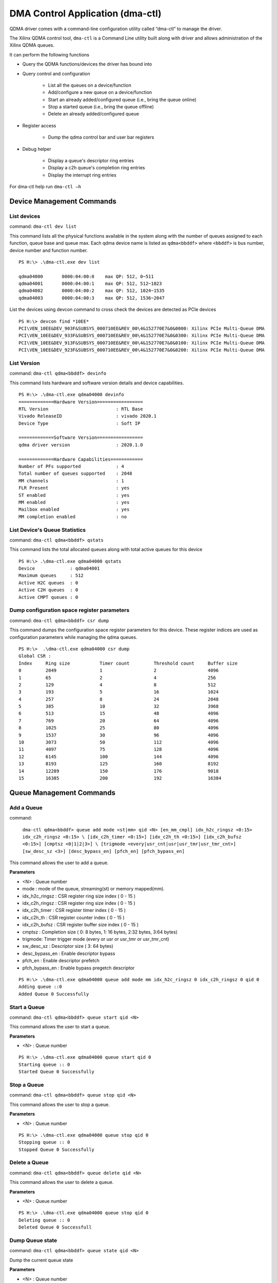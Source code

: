 **********************************
DMA Control Application (dma-ctl)
**********************************

QDMA driver comes with a command-line configuration utility called “dma-ctl” to manage the driver.

The Xilinx QDMA control tool, ``dma-ctl`` is a Command Line utility built along with driver and allows administration of the Xilinx QDMA queues.

It can perform the following functions

* Query the QDMA functions/devices the driver has bound into
* Query control and configuration

    * List all the queues on a device/function
    * Add/configure a new queue on a device/function
    * Start an already added/configured queue (i.e., bring the queue online)
    * Stop a started queue (i.e., bring the queue offline)
    * Delete an already added/configured queue

* Register access

    * Dump the qdma control bar and user bar registers

* Debug helper

    * Display a queue's descriptor ring entries
    * Display a c2h queue's completion ring entries
    * Display the interrupt ring entries

For dma-ctl help run ``dma-ctl –h``


==========================
Device Management Commands
==========================

List devices
------------

command: ``dma-ctl dev list``

This command lists all the physical functions available in the system along with the number of queues assigned to each function, queue base and queue max.
Each qdma device name is listed as ``qdma<bbddf>`` where ``<bbddf>`` is bus number, device number and function number.

::

	PS H:\> .\dma-ctl.exe dev list

	qdma04000	0000:04:00:0	max QP: 512, 0~511
	qdma04001	0000:04:00:1	max QP: 512, 512~1023
	qdma04002	0000:04:00:2	max QP: 512, 1024~1535
	qdma04003	0000:04:00:3	max QP: 512, 1536~2047


List the devices using devcon command to cross check the devices are detected as PCIe devices

::

	PS H:\> devcon find *10EE*
	PCI\VEN_10EE&DEV_903F&SUBSYS_000710EE&REV_00\4&152770E7&0&0000: Xilinx PCIe Multi-Queue DMA
	PCI\VEN_10EE&DEV_933F&SUBSYS_000710EE&REV_00\4&152770E7&0&0300: Xilinx PCIe Multi-Queue DMA
	PCI\VEN_10EE&DEV_913F&SUBSYS_000710EE&REV_00\4&152770E7&0&0100: Xilinx PCIe Multi-Queue DMA
	PCI\VEN_10EE&DEV_923F&SUBSYS_000710EE&REV_00\4&152770E7&0&0200: Xilinx PCIe Multi-Queue DMA

List Version
------------

command: ``dma-ctl qdma<bbddf> devinfo``

This command lists hardware and software version details and device capabilities.

::

	PS H:\> .\dma-ctl.exe qdma04000 devinfo
	=============Hardware Version=================
	RTL Version                         : RTL Base
	Vivado ReleaseID                    : vivado 2020.1
	Device Type                         : Soft IP

	=============Software Version=================
	qdma driver version                 : 2020.1.0

	=============Hardware Capabilities============
	Number of PFs supported             : 4
	Total number of queues supported    : 2048
	MM channels                         : 1
	FLR Present                         : yes
	ST enabled                          : yes
	MM enabled                          : yes
	Mailbox enabled                     : yes
	MM completion enabled               : no

List Device's Queue Statistics
------------------------------

command: ``dma-ctl qdma<bbddf> qstats``

This command lists the total allocated queues along with total active queues for this device

::

	PS H:\> .\dma-ctl.exe qdma04000 qstats
	Device             : qdma04001
	Maximum queues     : 512
	Active H2C queues  : 0
	Active C2H queues  : 0
	Active CMPT queues : 0


Dump configuration space register parameters
--------------------------------------------

command: ``dma-ctl qdma<bbddf> csr dump``

This command dumps the configuration space register parameters for this device.
These register indices are used as configuration parameters while managing the
qdma queues.

::

	PS H:\>  .\dma-ctl.exe qdma04000 csr dump
	Global CSR :
	Index     Ring size           Timer count         Threshold count     Buffer size
	0         2049                1                   2                   4096
	1         65                  2                   4                   256
	2         129                 4                   8                   512
	3         193                 5                   16                  1024
	4         257                 8                   24                  2048
	5         385                 10                  32                  3968
	6         513                 15                  48                  4096
	7         769                 20                  64                  4096
	8         1025                25                  80                  4096
	9         1537                30                  96                  4096
	10        3073                50                  112                 4096
	11        4097                75                  128                 4096
	12        6145                100                 144                 4096
	13        8193                125                 160                 8192
	14        12289               150                 176                 9018
	15        16385               200                 192                 16384

=========================
Queue Management Commands
=========================

Add a Queue
-----------

command:

    ``dma-ctl qdma<bbddf> queue add mode <st|mm> qid <N> [en_mm_cmpl] idx_h2c_ringsz <0:15> idx_c2h_ringsz <0:15> \
    [idx_c2h_timer <0:15>] [idx_c2h_th <0:15>] [idx_c2h_bufsz <0:15>] [cmptsz <0|1|2|3>] \
    [trigmode <every|usr_cnt|usr|usr_tmr|usr_tmr_cnt>] [sw_desc_sz <3>] [desc_bypass_en] [pfch_en] [pfch_bypass_en]``

This command allows the user to add a queue.

**Parameters**

- <N> : Queue number
- mode : mode of the queue, streaming\(st\) or memory mapped\(mm\).
- idx_h2c_ringsz : CSR register ring size index \( 0 - 15 \)
- idx_c2h_ringsz : CSR register ring size index \( 0 - 15 \)
- idx_c2h_timer : CSR register timer index \( 0 - 15 \)
- idx_c2h_th : CSR register counter index \( 0 - 15 \)
- idx_c2h_bufsz : CSR register buffer size index \( 0 - 15 \)
- cmptsz : Completion size \( 0: 8 bytes, 1: 16 bytes, 2:32 bytes, 3:64 bytes\)
- trigmode: Timer trigger mode \(every or usr or usr_tmr or usr_tmr_cnt\)
- sw_desc_sz : Descriptor size \( 3: 64 bytes\)
- desc_bypass_en : Enable descriptor bypass
- pfch_en : Enable descriptor prefetch
- pfch_bypass_en : Enable bypass pregetch descriptor

::

	PS H:\> .\dma-ctl.exe qdma04000 queue add mode mm idx_h2c_ringsz 0 idx_c2h_ringsz 0 qid 0
	Adding queue ::0
	Added Queue 0 Successfully

Start a Queue
-------------

command: ``dma-ctl qdma<bbddf> queue start qid <N>``

This command allows the user to start a queue.

**Parameters**

- <N> : Queue number

::

	PS H:\> .\dma-ctl.exe qdma04000 queue start qid 0
	Starting queue :: 0
	Started Queue 0 Successfully

Stop a Queue
------------

command: ``dma-ctl qdma<bbddf> queue stop qid <N>``

This command allows the user to stop a queue.

**Parameters**

- <N> : Queue number

::

	PS H:\> .\dma-ctl.exe qdma04000 queue stop qid 0
	Stopping queue :: 0
	Stopped Queue 0 Successfully

Delete a Queue
--------------

command: ``dma-ctl qdma<bbddf> queue delete qid <N>``

This command allows the user to delete a queue.

**Parameters**

- <N> : Queue number

::

	PS H:\> .\dma-ctl.exe qdma04000 queue stop qid 0
	Deleting queue :: 0
	Deleted Queue 0 Successfull

Dump Queue state
----------------

command: ``dma-ctl qdma<bbddf> queue state qid <N>``

Dump the current queue state

**Parameters**

- <N> : Queue number

Sample output is given below:

::

	PS H:\> .\dma-ctl.exe qdma04000 queue state qid 0
	    QID               STATE
	    ---               -----
	    0  QUEUE IS AVAILABLE

Dump QDMA Queue Context
-------------------------------

command: ``dma-ctl qdma<bbddf> queue dump qid <N> ctx type <h2c|c2h>``

dma-ctl.exe qdma04000 queue dump qid 1 ctx type c2h
Dumps the information for multiple queues

**Parameters**

- <N>  : Queue number
- type : Type of the queue, host-to-card\(h2c\), card-to-host \(c2h\)

::

	PS H:\> .\dma-ctl.exe qdma04000 queue dump qid 4 ctx type c2h

	----------------------------------------------------------------------------
	                              SW Context
	----------------------------------------------------------------------------
	PIDX                                            0x179      377
	IRQ Arm                                         0          0
	Function Id                                     0          0
	Queue Enable                                    0x1        1
	Fetch Credit Enable                             0x1        1
	Write back/Intr Check                           0x1        1
	Write back/Intr Interval                        0          0
	Address Translation                             0          0
	Fetch Max                                       0          0
	Ring Size                                       0          0
	Descriptor Size                                 0          0
	Bypass Enable                                   0          0
	MM Channel                                      0          0
	Writeback Enable                                0x1        1
	Interrupt Enable                                0          0
	Port Id                                         0          0
	Interrupt No Last                               0          0
	Error                                           0          0
	Writeback Error Sent                            0          0
	IRQ Request                                     0          0
	Marker Disable                                  0          0
	Is Memory Mapped                                0          0
	Descriptor Ring Base Addr (Low)                 0xb5672000 3043434496
	Descriptor Ring Base Addr (High)                0x1        1
	Interrupt Vector/Ring Index                     0          0
	Interrupt Aggregation                           0          0

	----------------------------------------------------------------------------
	                              HW Context
	----------------------------------------------------------------------------
	CIDX                                            0x17a      378
	Credits Consumed                                0x17a      378
	Descriptors Pending                             0x1        1
	Queue Invalid No Desc Pending                   0x1        1
	Eviction Pending                                0          0
	Fetch Pending                                   0          0

	----------------------------------------------------------------------------
	                          Credit Context
	----------------------------------------------------------------------------
	Credit                                          0x17a      378

	----------------------------------------------------------------------------
	                      Completion Context
	----------------------------------------------------------------------------
	Enable Status Desc Update                       0x1        1
	Enable Interrupt                                0          0
	Trigger Mode                                    0x1        1
	Function Id                                     0          0
	Counter Index                                   0          0
	Timer Index                                     0          0
	Interrupt State                                 0x1        1
	Color                                           0x1        1
	Ring Size                                       0xa        10
	Base Address (Low)                              0x16ed000  24039424
	Base Address (High)                             0          0
	Descriptor Size                                 0x2        2
	PIDX                                            0x17a      378
	CIDX                                            0x17a      378
	Valid                                           0x1        1
	Error                                           0          0
	Trigger Pending                                 0          0
	Timer Running                                   0          0
	Full Update                                     0          0
	Over Flow Check Disable                         0          0
	Address Translation                             0          0
	Interrupt Vector/Ring Index                     0          0
	Interrupt Aggregation                           0          0

	----------------------------------------------------------------------------
	                        Prefetch Context
	----------------------------------------------------------------------------
	Bypass                                          0          0
	Buffer Size Index                               0          0
	Port Id                                         0          0
	Error                                           0          0
	Prefetch Enable                                 0          0
	In Prefetch                                     0          0
	Software Credit                                 0x7ff      2047
	Valid                                           0x1        1


Dump Queue Descriptor Information
---------------------------------

command: ``dma-ctl qdma<bbddf> queue dump qid <N> dir <h2c|c2h> desc <start> <end>``
``dma-ctl qdma<bbddf> queue dump qid <N> cmpt <start> <end>``

dma-ctl.exe qdma04000 queue dump qid 0 dir c2h desc 0 10

Dump the queue descriptor information

**Parameters**

- <N> : Queue number
- dir : Direction of the queue, host-to-card\(h2c\), card-to-host \(c2h\)
- <start> : Range start index
- <end> : Range end index

::

	PS H:\> .\dma-ctl.exe qdma04000 queue dump qid 0 dir c2h desc 0 10
	    0 : 4848E000 0000000C
	    1 : 4848F000 0000000C
	    2 : 48490000 0000000C
	    3 : 48491000 0000000C
	    4 : 48492000 0000000C
	    5 : 48493000 0000000C
	    6 : 48494000 0000000C
	    7 : 48495000 0000000C
	    8 : 48496000 0000000C
	    9 : 48497000 0000000C
	   10 : 48498000 0000000C

	PS H:\> .\dma-ctl.exe qdma04000 queue dump qid 0 cmpt 0 10
	    0 : 00000000 00000000
	    1 : 00000000 00000000
	    2 : 00000000 00000000
	    3 : 00000000 00000000
	    4 : 00000000 00000000
	    5 : 00000000 00000000
	    6 : 00000000 00000000
	    7 : 00000000 00000000
	    8 : 00000000 00000000
	    9 : 00000000 00000000
	   10 : 00000000 00000000

Dump the Interrupt Ring Information
-----------------------------------

command: ``dma-ctl qdma<bbddf> intring dump vector <N> <start_idx> <end_idx>``

Dump the interrupt ring information

**Parameters**

- <N> : Vector number
- <start_idx> : Range start index
- <end_idx> : Range end index

::

	PS H:\> dma-ctl.exe qdma04000 intring dump vector 1 0 30
	    0 : 00000000 00000000
	    1 : 00000000 00000000
	    2 : 00000000 00000000
	    3 : 00000000 00000000
	    4 : 00000000 00000000
	    5 : 00000000 00000000
	    6 : 00000000 00000000
	    7 : 00000000 00000000
	    8 : 00000000 00000000
	    9 : 00000000 00000000
	   10 : 00000000 00000000
	   11 : 00000000 00000000
	   12 : 00000000 00000000
	   13 : 00000000 00000000
	   14 : 00000000 00000000
	   15 : 00000000 00000000
	   16 : 00000000 00000000
	   17 : 00000000 00000000
	   18 : 00000000 00000000
	   19 : 00000000 00000000
	   20 : 00000000 00000000
	   21 : 00000000 00000000
	   22 : 00000000 00000000
	   23 : 00000000 00000000
	   24 : 00000000 00000000
	   25 : 00000000 00000000
	   26 : 00000000 00000000
	   27 : 00000000 00000000
	   28 : 00000000 00000000
	   29 : 00000000 00000000
	   30 : 00000000 00000000


Dump the Queue registers
------------------------

command: ``dma-ctl qdma<bbddf> reg dump``

This command allows the user to dump the Control BAR and User BAR registers.

::

	PS H:\> .\dma-ctl.exe qdma04000 reg dump
	[      0] CFG_BLOCK_ID_0                                  0x1fd30000 533921792
	[    0x4] CFG_BUSDEV_0                                    0          0
	[    0x8] CFG_PCIE_MAX_PL_SZ_0                            0x51       81
	[    0xc] CFG_PCIE_MAX_RDRQ_SZ_0                          0x52       82
	[   0x10] CFG_SYS_ID_0                                    0x1234     4660
	[   0x14] CFG_MSI_EN_0                                    0x2020202  33686018
	[   0x18] CFG_PCIE_DATA_WIDTH_0                           0x3        3
	[   0x1c] CFG_PCIE_CTRL_0                                 0x1        1
	[   0x40] CFG_AXI_USR_MAX_PL_SZ_0                         0x55       85
	[   0x44] CFG_AXI_USR_MAX_RDRQ_SZ_0                       0x55       85
	[   0x4c] CFG_MISC_CTRL_0                                 0x10009    65545
	[   0x80] CFG_SCRATCH_REG_0                               0          0
	[   0x84] CFG_SCRATCH_REG_1                               0          0
	[   0x88] CFG_SCRATCH_REG_2                               0          0
	[   0x8c] CFG_SCRATCH_REG_3                               0          0
	[   0x90] CFG_SCRATCH_REG_4                               0          0
	[   0x94] CFG_SCRATCH_REG_5                               0          0
	[   0x98] CFG_SCRATCH_REG_6                               0          0
	[   0x9c] CFG_SCRATCH_REG_7                               0          0
	[   0xf0] QDMA_RAM_SBE_MSK_A_0                            0xffffff11 4294967057
	[   0xf4] QDMA_RAM_SBE_STS_A_0                            0          0
	[   0xf8] QDMA_RAM_DBE_MSK_A_0                            0xffffff11 4294967057
	[   0xfc] QDMA_RAM_DBE_STS_A_0                            0          0
	[  0x100] GLBL2_ID_0                                      0x1fd70000 534183936
	[  0x104] GLBL2_PF_BL_INT_0                               0x41041    266305
	[  0x108] GLBL2_PF_VF_BL_INT_0                            0x41041    266305
	[  0x10c] GLBL2_PF_BL_EXT_0                               0x104104   1065220
	[  0x110] GLBL2_PF_VF_BL_EXT_0                            0x104104   1065220
	[  0x114] GLBL2_CHNL_INST_0                               0x30101    196865
	[  0x118] GLBL2_CHNL_QDMA_0                               0x30f0f    200463
	[  0x11c] GLBL2_CHNL_STRM_0                               0x30000    196608
	[  0x120] GLBL2_QDMA_CAP_0                                0x800      2048
	[  0x128] GLBL2_PASID_CAP_0                               0          0
	[  0x12c] GLBL2_FUNC_RET_0                                0          0
	[  0x130] GLBL2_SYS_ID_0                                  0          0
	[  0x134] GLBL2_MISC_CAP_0                                0x2010003  33619971
	[  0x1b8] GLBL2_DBG_PCIE_RQ_0                             0x7c50003  130351107
	[  0x1bc] GLBL2_DBG_PCIE_RQ_1                             0x6024     24612
	[  0x1c0] GLBL2_DBG_AXIMM_WR_0                            0x600021   6291489
	[  0x1c4] GLBL2_DBG_AXIMM_WR_1                            0          0
	[  0x1c8] GLBL2_DBG_AXIMM_RD_0                            0x1        1
	[  0x1cc] GLBL2_DBG_AXIMM_RD_1                            0          0
	[  0x204] GLBL_RNGSZ_0                                    0x801      2049
	[  0x208] GLBL_RNGSZ_1                                    0x41       65
	[  0x20c] GLBL_RNGSZ_2                                    0x81       129
	[  0x210] GLBL_RNGSZ_3                                    0xc1       193
	[  0x214] GLBL_RNGSZ_4                                    0x101      257
	[  0x218] GLBL_RNGSZ_5                                    0x181      385
	[  0x21c] GLBL_RNGSZ_6                                    0x201      513
	[  0x220] GLBL_RNGSZ_7                                    0x301      769
	[  0x224] GLBL_RNGSZ_8                                    0x401      1025
	[  0x228] GLBL_RNGSZ_9                                    0x601      1537
	[  0x22c] GLBL_RNGSZ_10                                   0xc01      3073
	[  0x230] GLBL_RNGSZ_11                                   0x1001     4097
	[  0x234] GLBL_RNGSZ_12                                   0x1801     6145
	[  0x238] GLBL_RNGSZ_13                                   0x2001     8193
	[  0x23c] GLBL_RNGSZ_14                                   0x3001     12289
	[  0x240] GLBL_RNGSZ_15                                   0x4001     16385
	[  0x248] GLBL_ERR_STAT_0                                 0          0
	[  0x24c] GLBL_ERR_MASK_0                                 0x90f      2319
	[  0x250] GLBL_DSC_CFG_0                                  0x35       53
	[  0x254] GLBL_DSC_ERR_STS_0                              0          0
	[  0x258] GLBL_DSC_ERR_MSK_0                              0x1f9023f  33096255
	[  0x25c] GLBL_DSC_ERR_LOG_0                              0          0
	[  0x260] GLBL_DSC_ERR_LOG_1                              0          0
	[  0x264] GLBL_TRQ_ERR_STS_0                              0          0
	[  0x268] GLBL_TRQ_ERR_MSK_0                              0xf        15
	[  0x26c] GLBL_TRQ_ERR_LOG_0                              0          0
	[  0x270] GLBL_DSC_DBG_DAT_0                              0          0
	[  0x274] GLBL_DSC_DBG_DAT_1                              0x8080     32896
	[  0x27c] GLBL_DSC_ERR_LOG2_0                             0          0
	[  0x288] GLBL_INTERRUPT_CFG_0                            0          0
	[  0x400] TRQ_SEL_FMAP_0                                  0x100400   1049600
	[  0x404] TRQ_SEL_FMAP_1                                  0          0
	[  0x408] TRQ_SEL_FMAP_2                                  0          0
	[  0x40c] TRQ_SEL_FMAP_3                                  0          0
	[  0x804] IND_CTXT_DATA_0                                 0          0
	[  0x808] IND_CTXT_DATA_1                                 0          0
	[  0x80c] IND_CTXT_DATA_2                                 0          0
	[  0x810] IND_CTXT_DATA_3                                 0          0
	[  0x814] IND_CTXT_DATA_4                                 0          0
	[  0x818] IND_CTXT_DATA_5                                 0          0
	[  0x81c] IND_CTXT_DATA_6                                 0          0
	[  0x820] IND_CTXT_DATA_7                                 0          0
	[  0x824] IND_CTXT_MASK_0                                 0xffffffff 4294967295
	[  0x828] IND_CTXT_MASK_1                                 0xffffffff 4294967295
	[  0x82c] IND_CTXT_MASK_2                                 0xffffffff 4294967295
	[  0x830] IND_CTXT_MASK_3                                 0xffffffff 4294967295
	[  0x834] IND_CTXT_MASK_4                                 0xffffffff 4294967295
	[  0x838] IND_CTXT_MASK_5                                 0xffffffff 4294967295
	[  0x83c] IND_CTXT_MASK_6                                 0xffffffff 4294967295
	[  0x840] IND_CTXT_MASK_7                                 0xffffffff 4294967295
	[  0x844] IND_CTXT_CMD_0                                  0xb0       176
	[  0xa00] C2H_TIMER_CNT_0                                 0x1        1
	[  0xa04] C2H_TIMER_CNT_1                                 0x2        2
	[  0xa08] C2H_TIMER_CNT_2                                 0x4        4
	[  0xa0c] C2H_TIMER_CNT_3                                 0x5        5
	[  0xa10] C2H_TIMER_CNT_4                                 0x8        8
	[  0xa14] C2H_TIMER_CNT_5                                 0xa        10
	[  0xa18] C2H_TIMER_CNT_6                                 0xf        15
	[  0xa1c] C2H_TIMER_CNT_7                                 0x14       20
	[  0xa20] C2H_TIMER_CNT_8                                 0x19       25
	[  0xa24] C2H_TIMER_CNT_9                                 0x1e       30
	[  0xa28] C2H_TIMER_CNT_10                                0x32       50
	[  0xa2c] C2H_TIMER_CNT_11                                0x4b       75
	[  0xa30] C2H_TIMER_CNT_12                                0x64       100
	[  0xa34] C2H_TIMER_CNT_13                                0x7d       125
	[  0xa38] C2H_TIMER_CNT_14                                0x96       150
	[  0xa3c] C2H_TIMER_CNT_15                                0xc8       200
	[  0xa40] C2H_CNT_THRESH_0                                0x2        2
	[  0xa44] C2H_CNT_THRESH_1                                0x4        4
	[  0xa48] C2H_CNT_THRESH_2                                0x8        8
	[  0xa4c] C2H_CNT_THRESH_3                                0x10       16
	[  0xa50] C2H_CNT_THRESH_4                                0x18       24
	[  0xa54] C2H_CNT_THRESH_5                                0x20       32
	[  0xa58] C2H_CNT_THRESH_6                                0x30       48
	[  0xa5c] C2H_CNT_THRESH_7                                0x40       64
	[  0xa60] C2H_CNT_THRESH_8                                0x50       80
	[  0xa64] C2H_CNT_THRESH_9                                0x60       96
	[  0xa68] C2H_CNT_THRESH_10                               0x70       112
	[  0xa6c] C2H_CNT_THRESH_11                               0x80       128
	[  0xa70] C2H_CNT_THRESH_12                               0x90       144
	[  0xa74] C2H_CNT_THRESH_13                               0xa0       160
	[  0xa78] C2H_CNT_THRESH_14                               0xb0       176
	[  0xa7c] C2H_CNT_THRESH_15                               0xc0       192
	[  0xa88] C2H_STAT_S_AXIS_C2H_ACCEPTED_0                  0          0
	[  0xa8c] C2H_STAT_S_AXIS_CMPT_ACCEPTED_0                 0          0
	[  0xa90] C2H_STAT_DESC_RSP_PKT_ACCEPTED_0                0          0
	[  0xa94] C2H_STAT_AXIS_PKG_CMP_0                         0          0
	[  0xa98] C2H_STAT_DESC_RSP_ACCEPTED_0                    0          0
	[  0xa9c] C2H_STAT_DESC_RSP_CMP_0                         0          0
	[  0xaa0] C2H_STAT_WRQ_OUT_0                              0          0
	[  0xaa4] C2H_STAT_WPL_REN_ACCEPTED_0                     0          0
	[  0xaa8] C2H_STAT_TOTAL_WRQ_LEN_0                        0          0
	[  0xaac] C2H_STAT_TOTAL_WPL_LEN_0                        0          0
	[  0xab0] C2H_BUF_SZ_0                                    0x1000     4096
	[  0xab4] C2H_BUF_SZ_1                                    0x100      256
	[  0xab8] C2H_BUF_SZ_2                                    0x200      512
	[  0xabc] C2H_BUF_SZ_3                                    0x400      1024
	[  0xac0] C2H_BUF_SZ_4                                    0x800      2048
	[  0xac4] C2H_BUF_SZ_5                                    0xf80      3968
	[  0xac8] C2H_BUF_SZ_6                                    0x1000     4096
	[  0xacc] C2H_BUF_SZ_7                                    0x1000     4096
	[  0xad0] C2H_BUF_SZ_8                                    0x1000     4096
	[  0xad4] C2H_BUF_SZ_9                                    0x1000     4096
	[  0xad8] C2H_BUF_SZ_10                                   0x1000     4096
	[  0xadc] C2H_BUF_SZ_11                                   0x1000     4096
	[  0xae0] C2H_BUF_SZ_12                                   0x1000     4096
	[  0xae4] C2H_BUF_SZ_13                                   0x2000     8192
	[  0xae8] C2H_BUF_SZ_14                                   0x233a     9018
	[  0xaec] C2H_BUF_SZ_15                                   0x4000     16384
	[  0xaf0] C2H_ERR_STAT_0                                  0          0
	[  0xaf4] C2H_ERR_MASK_0                                  0xfedb     65243
	[  0xaf8] C2H_FATAL_ERR_STAT_0                            0          0
	[  0xafc] C2H_FATAL_ERR_MASK_0                            0x7df1b    515867
	[  0xb00] C2H_FATAL_ERR_ENABLE_0                          0          0
	[  0xb04] GLBL_ERR_INT_0                                  0x1000001  16777217
	[  0xb08] C2H_PFCH_CFG_0                                  0xc201100  203428096
	[  0xb0c] C2H_INT_TIMER_TICK_0                            0x19       25
	[  0xb10] C2H_STAT_DESC_RSP_DROP_ACCEPTED_0               0          0
	[  0xb14] C2H_STAT_DESC_RSP_ERR_ACCEPTED_0                0          0
	[  0xb18] C2H_STAT_DESC_REQ_0                             0          0
	[  0xb1c] C2H_STAT_DEBUG_DMA_ENG_0                        0          0
	[  0xb20] C2H_STAT_DEBUG_DMA_ENG_1                        0x80000000 2147483648
	[  0xb24] C2H_STAT_DEBUG_DMA_ENG_2                        0xc0000000 3221225472
	[  0xb28] C2H_STAT_DEBUG_DMA_ENG_3                        0x100000   1048576
	[  0xb2c] C2H_DBG_PFCH_ERR_CTXT_0                         0          0
	[  0xb30] C2H_FIRST_ERR_QID_0                             0          0
	[  0xb34] STAT_NUM_CMPT_IN_0                              0          0
	[  0xb38] STAT_NUM_CMPT_OUT_0                             0          0
	[  0xb3c] STAT_NUM_CMPT_DRP_0                             0          0
	[  0xb40] STAT_NUM_STAT_DESC_OUT_0                        0          0
	[  0xb44] STAT_NUM_DSC_CRDT_SENT_0                        0          0
	[  0xb48] STAT_NUM_FCH_DSC_RCVD_0                         0          0
	[  0xb4c] STAT_NUM_BYP_DSC_RCVD_0                         0          0
	[  0xb50] C2H_CMPT_COAL_CFG_0                             0x40064014 1074151444
	[  0xb54] C2H_INTR_H2C_REQ_0                              0          0
	[  0xb58] C2H_INTR_C2H_MM_REQ_0                           0          0
	[  0xb5c] C2H_INTR_ERR_INT_REQ_0                          0          0
	[  0xb60] C2H_INTR_C2H_ST_REQ_0                           0          0
	[  0xb64] C2H_INTR_H2C_ERR_MM_MSIX_ACK_0                  0          0
	[  0xb68] C2H_INTR_H2C_ERR_MM_MSIX_FAIL_0                 0          0
	[  0xb6c] C2H_INTR_H2C_ERR_MM_NO_MSIX_0                   0          0
	[  0xb70] C2H_INTR_H2C_ERR_MM_CTXT_INVAL_0                0          0
	[  0xb74] C2H_INTR_C2H_ST_MSIX_ACK_0                      0          0
	[  0xb78] C2H_INTR_C2H_ST_MSIX_FAIL_0                     0          0
	[  0xb7c] C2H_INTR_C2H_ST_NO_MSIX_0                       0          0
	[  0xb80] C2H_INTR_C2H_ST_CTXT_INVAL_0                    0          0
	[  0xb84] C2H_STAT_WR_CMP_0                               0          0
	[  0xb88] C2H_STAT_DEBUG_DMA_ENG_4_0                      0x40000000 1073741824
	[  0xb8c] C2H_STAT_DEBUG_DMA_ENG_5_0                      0          0
	[  0xb90] C2H_DBG_PFCH_QID_0                              0          0
	[  0xb94] C2H_DBG_PFCH_0                                  0          0
	[  0xb98] C2H_INT_DEBUG_0                                 0          0
	[  0xb9c] C2H_STAT_IMM_ACCEPTED_0                         0          0
	[  0xba0] C2H_STAT_MARKER_ACCEPTED_0                      0          0
	[  0xba4] C2H_STAT_DISABLE_CMP_ACCEPTED_0                 0          0
	[  0xba8] C2H_C2H_PAYLOAD_FIFO_CRDT_CNT_0                 0          0
	[  0xbac] C2H_INTR_DYN_REQ_0                              0          0
	[  0xbb0] C2H_INTR_DYN_MSIX_0                             0          0
	[  0xbb4] C2H_DROP_LEN_MISMATCH_0                         0          0
	[  0xbb8] C2H_DROP_DESC_RSP_LEN_0                         0          0
	[  0xbbc] C2H_DROP_QID_FIFO_LEN_0                         0          0
	[  0xbc0] C2H_DROP_PAYLOAD_CNT_0                          0          0
	[  0xbc4] QDMA_C2H_CMPT_FORMAT_0                          0x20001    131073
	[  0xbc8] QDMA_C2H_CMPT_FORMAT_1                          0          0
	[  0xbcc] QDMA_C2H_CMPT_FORMAT_2                          0          0
	[  0xbd0] QDMA_C2H_CMPT_FORMAT_3                          0          0
	[  0xbd4] QDMA_C2H_CMPT_FORMAT_4                          0          0
	[  0xbd8] QDMA_C2H_CMPT_FORMAT_5                          0          0
	[  0xbdc] QDMA_C2H_CMPT_FORMAT_6                          0          0
	[  0xbe0] C2H_PFCH_CACHE_DEPTH_0                          0x10       16
	[  0xbe4] C2H_CMPT_COAL_BUF_DEPTH_0                       0x10       16
	[  0xbe8] C2H_PFCH_CRDT_0                                 0          0
	[  0xe00] H2C_ERR_STAT_0                                  0          0
	[  0xe04] H2C_ERR_MASK_0                                  0x1f       31
	[  0xe08] H2C_FIRST_ERR_QID_0                             0          0
	[  0xe0c] H2C_DBG_REG_0                                   0          0
	[  0xe10] H2C_DBG_REG_1                                   0          0
	[  0xe14] H2C_DBG_REG_2                                   0          0
	[  0xe18] H2C_DBG_REG_3                                   0x44008025 1140883493
	[  0xe1c] H2C_DBG_REG_4                                   0          0
	[  0xe20] H2C_FATAL_ERR_EN_0                              0          0
	[  0xe24] H2C_REQ_THROT_0                                 0xc14000   12664832
	[  0xe28] H2C_ALN_DBG_REG0_0                              0          0
	[ 0x1004] C2H_MM_CONTROL_0                                0x1        1
	[ 0x1008] C2H_MM_CONTROL_1                                0x1        1
	[ 0x100c] C2H_MM_CONTROL_2                                0x1        1
	[ 0x1040] C2H_MM_STATUS_0                                 0x1        1
	[ 0x1044] C2H_MM_STATUS_1                                 0x1        1
	[ 0x1048] C2H_MM_CMPL_DSC_CNT_0                           0          0
	[ 0x1054] C2H_MM_ERR_CODE_EN_MASK_0                       0          0
	[ 0x1058] C2H_MM_ERR_CODE_0                               0          0
	[ 0x105c] C2H_MM_ERR_INFO_0                               0          0
	[ 0x10c0] C2H_MM_PERF_MON_CTRL_0                          0          0
	[ 0x10c4] C2H_MM_PERF_MON_CY_CNT_0                        0          0
	[ 0x10c8] C2H_MM_PERF_MON_CY_CNT_1                        0          0
	[ 0x10cc] C2H_MM_PERF_MON_DATA_CNT_0                      0          0
	[ 0x10d0] C2H_MM_PERF_MON_DATA_CNT_1                      0          0
	[ 0x10e8] C2H_MM_DBG_INFO_0                               0x10002    65538
	[ 0x10ec] C2H_MM_DBG_INFO_1                               0          0
	[ 0x1204] H2C_MM_CONTROL_0                                0x1        1
	[ 0x1208] H2C_MM_CONTROL_1                                0x1        1
	[ 0x120c] H2C_MM_CONTROL_2                                0x1        1
	[ 0x1240] H2C_MM_STATUS_0                                 0x1        1
	[ 0x1248] H2C_MM_CMPL_DSC_CNT_0                           0          0
	[ 0x1254] H2C_MM_ERR_CODE_EN_MASK_0                       0          0
	[ 0x1258] H2C_MM_ERR_CODE_0                               0          0
	[ 0x125c] H2C_MM_ERR_INFO_0                               0          0
	[ 0x12c0] H2C_MM_PERF_MON_CTRL_0                          0          0
	[ 0x12c4] H2C_MM_PERF_MON_CY_CNT_0                        0          0
	[ 0x12c8] H2C_MM_PERF_MON_CY_CNT_1                        0          0
	[ 0x12cc] H2C_MM_PERF_MON_DATA_CNT_0                      0          0
	[ 0x12d0] H2C_MM_PERF_MON_DATA_CNT_1                      0          0
	[ 0x12e8] H2C_MM_DBG_INFO_0                               0x10002    65538
	[ 0x12ec] H2C_MM_REQ_THROT_0                              0x8000     32768
	[ 0x2400] FUNC_STATUS_0                                   0          0
	[ 0x2404] FUNC_CMD_0                                      0xffffffff 4294967295
	[ 0x2408] FUNC_INTR_VEC_0                                 0          0
	[ 0x240c] TARGET_FUNC_0                                   0          0
	[ 0x2410] INTR_CTRL_0                                     0          0
	[ 0x2420] PF_ACK_0                                        0          0
	[ 0x2424] PF_ACK_1                                        0          0
	[ 0x2428] PF_ACK_2                                        0          0
	[ 0x242c] PF_ACK_3                                        0          0
	[ 0x2430] PF_ACK_4                                        0          0
	[ 0x2434] PF_ACK_5                                        0          0
	[ 0x2438] PF_ACK_6                                        0          0
	[ 0x243c] PF_ACK_7                                        0          0
	[ 0x2500] FLR_CTRL_STATUS_0                               0          0
	[ 0x2800] MSG_IN_0                                        0xffffffff 4294967295
	[ 0x2804] MSG_IN_1                                        0xffffffff 4294967295
	[ 0x2808] MSG_IN_2                                        0xffffffff 4294967295
	[ 0x280c] MSG_IN_3                                        0xffffffff 4294967295
	[ 0x2810] MSG_IN_4                                        0xffffffff 4294967295
	[ 0x2814] MSG_IN_5                                        0xffffffff 4294967295
	[ 0x2818] MSG_IN_6                                        0xffffffff 4294967295
	[ 0x281c] MSG_IN_7                                        0xffffffff 4294967295
	[ 0x2820] MSG_IN_8                                        0xffffffff 4294967295
	[ 0x2824] MSG_IN_9                                        0xffffffff 4294967295
	[ 0x2828] MSG_IN_10                                       0xffffffff 4294967295
	[ 0x282c] MSG_IN_11                                       0xffffffff 4294967295
	[ 0x2830] MSG_IN_12                                       0xffffffff 4294967295
	[ 0x2834] MSG_IN_13                                       0xffffffff 4294967295
	[ 0x2838] MSG_IN_14                                       0xffffffff 4294967295
	[ 0x283c] MSG_IN_15                                       0xffffffff 4294967295
	[ 0x2840] MSG_IN_16                                       0xffffffff 4294967295
	[ 0x2844] MSG_IN_17                                       0xffffffff 4294967295
	[ 0x2848] MSG_IN_18                                       0xffffffff 4294967295
	[ 0x284c] MSG_IN_19                                       0xffffffff 4294967295
	[ 0x2850] MSG_IN_20                                       0xffffffff 4294967295
	[ 0x2854] MSG_IN_21                                       0xffffffff 4294967295
	[ 0x2858] MSG_IN_22                                       0xffffffff 4294967295
	[ 0x285c] MSG_IN_23                                       0xffffffff 4294967295
	[ 0x2860] MSG_IN_24                                       0xffffffff 4294967295
	[ 0x2864] MSG_IN_25                                       0xffffffff 4294967295
	[ 0x2868] MSG_IN_26                                       0xffffffff 4294967295
	[ 0x286c] MSG_IN_27                                       0xffffffff 4294967295
	[ 0x2870] MSG_IN_28                                       0xffffffff 4294967295
	[ 0x2874] MSG_IN_29                                       0xffffffff 4294967295
	[ 0x2878] MSG_IN_30                                       0xffffffff 4294967295
	[ 0x287c] MSG_IN_31                                       0xffffffff 4294967295
	[ 0x2c00] MSG_OUT_0                                       0          0
	[ 0x2c04] MSG_OUT_1                                       0          0
	[ 0x2c08] MSG_OUT_2                                       0          0
	[ 0x2c0c] MSG_OUT_3                                       0          0
	[ 0x2c10] MSG_OUT_4                                       0          0
	[ 0x2c14] MSG_OUT_5                                       0          0
	[ 0x2c18] MSG_OUT_6                                       0          0
	[ 0x2c1c] MSG_OUT_7                                       0          0
	[ 0x2c20] MSG_OUT_8                                       0          0
	[ 0x2c24] MSG_OUT_9                                       0          0
	[ 0x2c28] MSG_OUT_10                                      0          0
	[ 0x2c2c] MSG_OUT_11                                      0          0
	[ 0x2c30] MSG_OUT_12                                      0          0
	[ 0x2c34] MSG_OUT_13                                      0          0
	[ 0x2c38] MSG_OUT_14                                      0          0
	[ 0x2c3c] MSG_OUT_15                                      0          0
	[ 0x2c40] MSG_OUT_16                                      0          0
	[ 0x2c44] MSG_OUT_17                                      0          0
	[ 0x2c48] MSG_OUT_18                                      0          0
	[ 0x2c4c] MSG_OUT_19                                      0          0
	[ 0x2c50] MSG_OUT_20                                      0          0
	[ 0x2c54] MSG_OUT_21                                      0          0
	[ 0x2c58] MSG_OUT_22                                      0          0
	[ 0x2c5c] MSG_OUT_23                                      0          0
	[ 0x2c60] MSG_OUT_24                                      0          0
	[ 0x2c64] MSG_OUT_25                                      0          0
	[ 0x2c68] MSG_OUT_26                                      0          0
	[ 0x2c6c] MSG_OUT_27                                      0          0
	[ 0x2c70] MSG_OUT_28                                      0          0
	[ 0x2c74] MSG_OUT_29                                      0          0
	[ 0x2c78] MSG_OUT_30                                      0          0
	[ 0x2c7c] MSG_OUT_31                                      0          0

Dump the registers bit-field wise
---------------------------------
command: ``dma-ctl qdma<bbddf> reg info bar <bar_no> addr <ADDR> [num_regs <cnt>]``

This command allows the user to dump the bit-field specific details of QDMA registers.

::

	PS H:\> dma-ctl.exe qdma17000 reg info bar 0 0x0 num_regs 10
	CFG_BLK_IDENTIFIER                       0x0       0x1fd30001 533921793
	CFG_BLK_IDENTIFIER                       [31,20]   0x1fd
	CFG_BLK_IDENTIFIER_1                     [19,16]   0x3
	CFG_BLK_IDENTIFIER_RSVD_1                [15, 8]   0
	CFG_BLK_IDENTIFIER_VERSION               [ 7, 0]   0x1

	CFG_BLK_PCIE_MAX_PLD_SIZE                0x8       0x51       81
	CFG_BLK_IDENTIFIER                       [31, 7]   0
	CFG_BLK_IDENTIFIER_1                     [ 6, 4]   0x5
	CFG_BLK_IDENTIFIER_RSVD_1                [    3]   0
	CFG_BLK_IDENTIFIER_VERSION               [ 2, 0]   0x1

	CFG_BLK_PCIE_MAX_READ_REQ_SIZE           0xc       0x52       82
	CFG_BLK_IDENTIFIER                       [31, 7]   0
	CFG_BLK_IDENTIFIER_1                     [ 6, 4]   0x5
	CFG_BLK_IDENTIFIER_RSVD_1                [    3]   0
	CFG_BLK_IDENTIFIER_VERSION               [ 2, 0]   0x2

	CFG_BLK_SYSTEM_ID                        0x10      0xff01     65281
	CFG_BLK_IDENTIFIER                       [31,17]   0
	CFG_BLK_IDENTIFIER_1                     [   16]   0
	CFG_BLK_IDENTIFIER_RSVD_1                [15, 0]   0xff01

	CFG_BLK_MSIX_ENABLE                      0x14      0xf        15
	CFG_BLK_IDENTIFIER                       [31, 0]   0xf

	CFG_PCIE_DATA_WIDTH                      0x18      0x3        3
	CFG_BLK_IDENTIFIER                       [31, 3]   0
	CFG_BLK_IDENTIFIER_1                     [ 2, 0]   0x3

	CFG_PCIE_CTL                             0x1c      0x1        1
	CFG_BLK_IDENTIFIER                       [31,18]   0
	CFG_BLK_IDENTIFIER_1                     [17,16]   0
	CFG_BLK_IDENTIFIER_RSVD_1                [15, 2]   0
	CFG_BLK_IDENTIFIER_VERSION               [    1]   0
	CFG_BLK_PCIE_MAX_PLD_SIZE_RSVD_1         [    0]   0x1

	CFG_BLK_MSI_ENABLE                       0x20      0          0
	CFG_BLK_IDENTIFIER                       [31, 0]   0

	CFG_AXI_USER_MAX_PLD_SIZE                0x40      0x55       85
	CFG_BLK_IDENTIFIER                       [31, 7]   0
	CFG_BLK_IDENTIFIER_1                     [ 6, 4]   0x5
	CFG_BLK_IDENTIFIER_RSVD_1                [    3]   0
	CFG_BLK_IDENTIFIER_VERSION               [ 2, 0]   0x5

	CFG_AXI_USER_MAX_READ_REQ_SIZE           0x44      0x55       85
	CFG_BLK_IDENTIFIER                       [31, 7]   0
	CFG_BLK_IDENTIFIER_1                     [ 6, 4]   0x5
	CFG_BLK_IDENTIFIER_RSVD_1                [    3]   0
	CFG_BLK_IDENTIFIER_VERSION               [ 2, 0]   0x5
